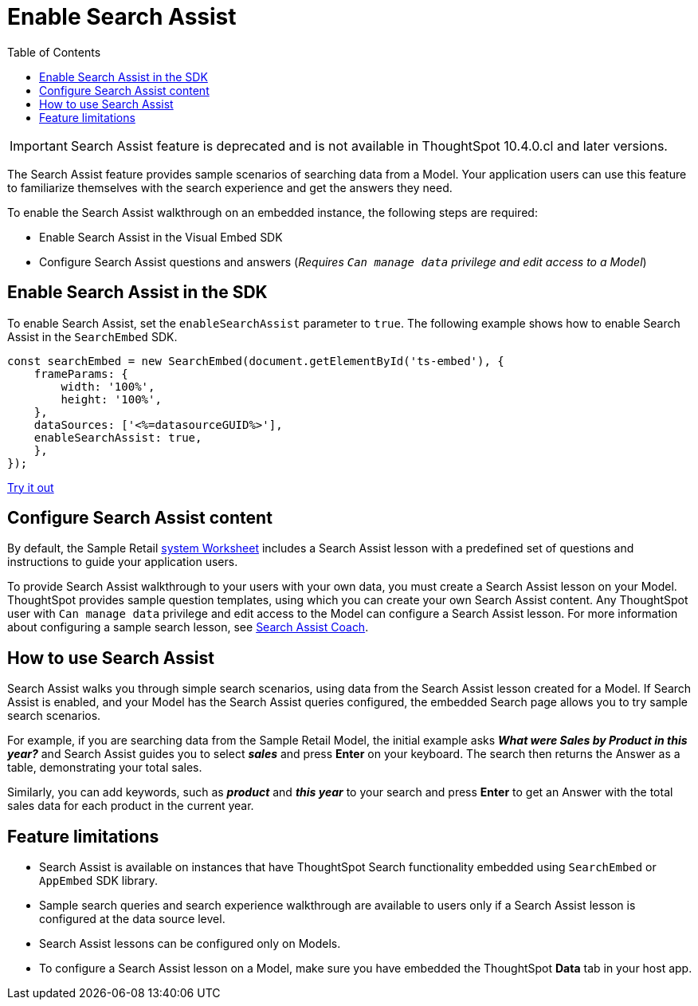 = Enable Search Assist
:toc: true

:page-title: Enable search assist
:page-pageid: search-assist
:page-description: Search Assist on embedded instances
:description: Enable Search Assist to demonstrate how to get construct your search query and view answers.

[IMPORTANT]
====
Search Assist feature is deprecated and is not available in ThoughtSpot 10.4.0.cl and later versions.
====

The Search Assist feature provides sample scenarios of searching data from a Model. Your application users can use this feature to familiarize themselves with the search experience and get the answers they need.

To enable the Search Assist walkthrough on an embedded instance, the following steps are required:

* Enable Search Assist in the Visual Embed SDK
* Configure Search Assist questions and answers (__Requires `Can manage data` privilege and edit access to a Model__)

== Enable Search Assist in the SDK

To enable Search Assist, set the `enableSearchAssist` parameter to `true`. The following example shows how to enable Search Assist in the `SearchEmbed` SDK.

[source,JavaScript]
----
const searchEmbed = new SearchEmbed(document.getElementById('ts-embed'), {
    frameParams: {
        width: '100%',
        height: '100%',
    },
    dataSources: ['<%=datasourceGUID%>'],
    enableSearchAssist: true,
    },
});
----

++++
<a href="{{previewPrefix}}/playground/search?enableSearchAssist=true" id="preview-in-playground" target="_blank">Try it out</a>
++++

== Configure Search Assist content

By default, the Sample Retail link:https://docs.thoughtspot.com/cloud/latest/system-worksheet[system Worksheet, window=_blank] includes a Search Assist lesson with a predefined set of questions and instructions to guide your application users.

To provide Search Assist walkthrough to your users with your own data, you must create a Search Assist lesson on your Model. ThoughtSpot provides sample question templates, using which you can create your own Search Assist content. Any ThoughtSpot user with `Can manage data` privilege and edit access to the Model can configure a Search Assist lesson. For more information about configuring a sample search lesson, see link:https://docs.thoughtspot.com/cloud/latest/search-assist-coach[Search Assist Coach, window=_blank].

////
If Search Assist is enabled on your embedded instance, the sample queries and instructions will appear when your users log in to ThoughtSpot for the first time and go through the onboarding process.
////

== How to use Search Assist

Search Assist walks you through simple search scenarios, using data from the Search Assist lesson created for a Model. If Search Assist is enabled, and your Model has the Search Assist queries configured, the embedded Search page allows you to try sample search scenarios.

For example, if you are searching data from the Sample Retail Model, the initial example asks *_What were Sales by Product in this year?_* and Search Assist guides you to select *_sales_* and press *Enter* on your keyboard. The search then returns the Answer as a table, demonstrating your total sales.

Similarly, you can add keywords, such as *_product_* and *_this year_* to your search and press *Enter*  to get an Answer with the total sales data for each product in the current year.

== Feature limitations

* Search Assist is available on instances that have ThoughtSpot Search functionality embedded using `SearchEmbed` or `AppEmbed` SDK library.
* Sample search queries and search experience walkthrough are available to users only if a Search Assist lesson is configured at the data source level.
* Search Assist lessons can be configured only on Models.
* To configure a Search Assist lesson on a Model, make sure you have embedded the ThoughtSpot *Data* tab in your host app.

////
== Related resources

* link:https://docs.thoughtspot.com/cloud/latest/search-assist-coach[Search Assist Coach, window=_blank]
* link:https://docs.thoughtspot.com/cloud/latest/search-assist[Search Assist, window=_blank]